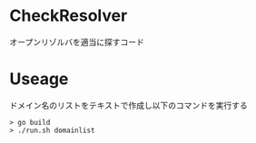 * CheckResolver
オープンリゾルバを適当に探すコード

* Useage
ドメイン名のリストをテキストで作成し以下のコマンドを実行する

#+BEGIN_SRC text
> go build
> ./run.sh domainlist
#+END_SRC
